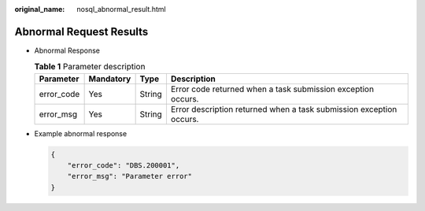 :original_name: nosql_abnormal_result.html

.. _nosql_abnormal_result:

Abnormal Request Results
========================

-  Abnormal Response

   .. table:: **Table 1** Parameter description

      +------------+-----------+--------+---------------------------------------------------------------------+
      | Parameter  | Mandatory | Type   | Description                                                         |
      +============+===========+========+=====================================================================+
      | error_code | Yes       | String | Error code returned when a task submission exception occurs.        |
      +------------+-----------+--------+---------------------------------------------------------------------+
      | error_msg  | Yes       | String | Error description returned when a task submission exception occurs. |
      +------------+-----------+--------+---------------------------------------------------------------------+

-  Example abnormal response

   .. code-block:: text

      {
          "error_code": "DBS.200001",
          "error_msg": "Parameter error"
      }

